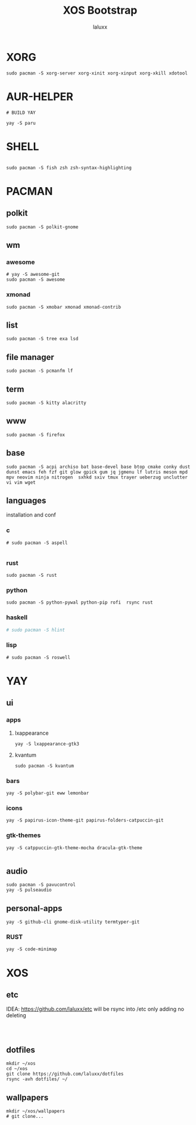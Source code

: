 #+TITLE: XOS Bootstrap
#+AUTHOR: laluxx
#+DESCRIPTION:
#+STARTUP: showeverything
#+PROPERTY: header-args :tangle

* XORG
#+begin_src shell
sudo pacman -S xorg-server xorg-xinit xorg-xinput xorg-xkill xdotool
#+end_src

* AUR-HELPER
#+begin_src shell
# BUILD YAY

yay -S paru
#+end_src

* SHELL
#+begin_src shell

sudo pacman -S fish zsh zsh-syntax-highlighting
#+end_src
* PACMAN
** polkit
#+begin_src shell
sudo pacman -S polkit-gnome
#+end_src
** wm
*** awesome
#+begin_src shell
# yay -S awesome-git
sudo pacman -S awesome
#+end_src
*** xmonad
#+begin_src shell
sudo pacman -S xmobar xmonad xmonad-contrib
#+end_src
** list
#+begin_src shell
sudo pacman -S tree exa lsd
#+end_src
** file manager
#+begin_src shell
sudo pacman -S pcmanfm lf
#+end_src
** term
#+begin_src shell
sudo pacman -S kitty alacritty
#+end_src
** www
#+begin_src shell
sudo pacman -S firefox
#+end_src
** base
#+begin_src shell
sudo pacman -S acpi archiso bat base-devel base btop cmake conky dust dunst emacs feh fzf git glow gpick gum jq jgmenu lf lutris meson mpd mpv neovim ninja nitrogen  sxhkd sxiv tmux trayer ueberzug unclutter vi vim wget
#+end_src

** languages
installation and conf
*** c
#+begin_src shell
# sudo pacman -S aspell

#+end_src
*** rust
#+begin_src shell
sudo pacman -S rust
#+end_src
*** python
#+begin_src shell
sudo pacman -S python-pywal python-pip rofi  rsync rust
#+end_src
*** haskell
#+begin_src sh
# sudo pacman -S hlint

#+end_src
*** lisp
#+begin_src shell
# sudo pacman -S roswell
#+end_src
* YAY
** ui
*** apps
**** lxappearance
#+begin_src shell
yay -S lxappearance-gtk3
#+end_src
**** kvantum
#+begin_src shell
sudo pacman -S kvantum
#+end_src
*** bars
#+begin_src shell
yay -S polybar-git eww lemonbar
#+end_src
*** icons
#+begin_src shell
yay -S papirus-icon-theme-git papirus-folders-catpuccin-git
#+end_src
*** gtk-themes
#+begin_src shell
yay -S catppuccin-gtk-theme-mocha dracula-gtk-theme

#+end_src
** audio
#+begin_src shell
sudo pacman -S pavucontrol
yay -S pulseaudio
#+end_src

** personal-apps
#+begin_src shell
yay -S github-cli gnome-disk-utility termtyper-git
#+end_src
*** RUST
#+begin_src shell
yay -S code-minimap
#+end_src
* XOS
** etc
IDEA: https://github.com/laluxx/etc will be rsync into /etc only adding no deleting
#+begin_src shell


#+end_src
** dotfiles
#+begin_src shell
mkdir ~/xos
cd ~/xos
git clone https://github.com/laluxx/dotfiles
rsync -avh dotfiles/ ~/
#+end_src
** wallpapers
#+begin_src shell
mkdir ~/xos/wallpapers
# git clone...
#+end_src
